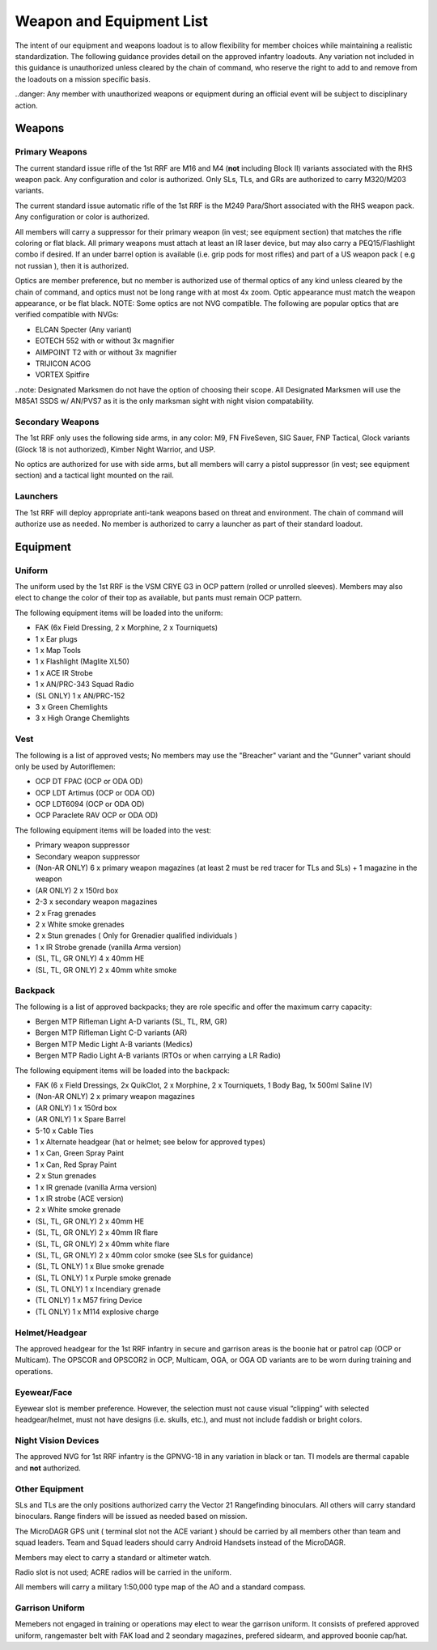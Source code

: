Weapon and Equipment List
===========================

The intent of our equipment and weapons loadout is to allow flexibility for member choices while maintaining a realistic standardization.  The following guidance provides detail on the approved infantry loadouts.  Any variation not included in this guidance is unauthorized unless cleared by the chain of command, who reserve the right to add to and remove from the loadouts on a mission specific basis. 

..danger: Any member with unauthorized weapons or equipment during an official event will be subject to disciplinary action.

Weapons
--------

Primary Weapons
~~~~~~~~~~~~~~~~~~

The current standard issue rifle of the 1st RRF are M16 and M4 (**not** including Block II) variants associated with the RHS weapon pack.  Any configuration and color is authorized.  Only SLs, TLs, and GRs are authorized to carry M320/M203 variants.

The current standard issue automatic rifle of the 1st RRF is the M249 Para/Short associated with the RHS weapon pack.  Any configuration or color is authorized. 

All members will carry a suppressor for their primary weapon (in vest; see equipment section) that matches the rifle coloring or flat black.  All primary weapons must attach at least an IR laser device, but may also carry a PEQ15/Flashlight combo if desired.  If an under barrel option is available (i.e. grip pods for most rifles) and part of a US weapon pack ( e.g not russian ), then it is authorized.

Optics are member preference, but no member is authorized use of thermal optics of any kind unless cleared by the chain of command, and optics must not be long range with at most 4x zoom.  Optic appearance must match the weapon appearance, or be flat black.  NOTE:  Some optics are not NVG compatible.  The following are popular optics that are verified compatible with NVGs:

* ELCAN Specter (Any variant)
* EOTECH 552 with or without 3x magnifier
* AIMPOINT T2 with or without 3x magnifier
* TRIJICON ACOG
* VORTEX Spitfire

..note: Designated Marksmen do not have the option of choosing their scope. All Designated Marksmen will use the M85A1 SSDS w/ AN/PVS7 as it is the only marksman sight with night vision compatability.

Secondary Weapons
~~~~~~~~~~~~~~~~~~

The 1st RRF only uses the following side arms, in any color: M9, FN FiveSeven, SIG Sauer, FNP Tactical, Glock variants (Glock 18 is not authorized), Kimber Night Warrior, and USP.

No optics are authorized for use with side arms, but all members will carry a pistol suppressor (in vest; see equipment section) and a tactical light mounted on the rail.

Launchers
~~~~~~~~~

The 1st RRF will deploy appropriate anti-tank weapons based on threat and environment.  The chain of command will authorize use as needed.  No member is authorized to carry a launcher as part of their standard loadout.

Equipment
-----------

Uniform
~~~~~~~~

The uniform used by the 1st RRF is the VSM CRYE G3 in OCP pattern (rolled or unrolled sleeves).  Members may also elect to change the color of their top as available, but pants must remain OCP pattern.

The following equipment items will be loaded into the uniform:

* FAK (6x Field Dressing, 2 x Morphine, 2 x Tourniquets)
* 1 x Ear plugs
* 1 x Map Tools
* 1 x Flashlight (Maglite XL50)
* 1 x ACE IR Strobe
* 1 x AN/PRC-343 Squad Radio
* (SL ONLY) 1 x AN/PRC-152
* 3 x Green Chemlights
* 3 x High Orange Chemlights

Vest
~~~~~

The following is a list of approved vests; No members may use the "Breacher" variant and the "Gunner" variant should only be used by Autoriflemen:

* OCP DT FPAC (OCP or ODA OD)
* OCP LDT Artimus (OCP or ODA OD)
* OCP LDT6094 (OCP or ODA OD)
* OCP Paraclete RAV OCP or ODA OD)

The following equipment items will be loaded into the vest:

* Primary weapon suppressor
* Secondary weapon suppressor
* (Non-AR ONLY) 6 x  primary weapon magazines (at least 2 must be red tracer for TLs and SLs) + 1 magazine in the weapon
* (AR ONLY) 2 x 150rd box
* 2-3 x secondary weapon magazines
* 2 x Frag grenades
* 2 x White smoke grenades
* 2 x Stun grenades ( Only for Grenadier qualified individuals )
* 1 x IR Strobe grenade (vanilla Arma version)
* (SL, TL, GR ONLY) 4 x 40mm HE
* (SL, TL, GR ONLY) 2 x 40mm white smoke

Backpack
~~~~~~~~~~

The following is a list of approved backpacks; they are role specific and offer the maximum carry capacity:

* Bergen MTP Rifleman Light A-D variants (SL, TL, RM, GR)
* Bergen MTP Rifleman Light C-D variants (AR)
* Bergen MTP Medic Light A-B variants (Medics)
* Bergen MTP Radio Light A-B variants (RTOs or when carrying a LR Radio)

The following equipment items will be loaded into the backpack:

* FAK (6 x Field Dressings, 2x QuikClot, 2 x Morphine, 2 x Tourniquets, 1 Body Bag, 1x 500ml Saline IV)
* (Non-AR ONLY) 2 x primary weapon magazines
* (AR ONLY) 1 x 150rd box
* (AR ONLY) 1 x Spare Barrel
* 5-10 x Cable Ties
* 1 x Alternate headgear (hat or helmet; see below for approved types)
* 1 x Can, Green Spray Paint
* 1 x Can, Red Spray Paint
* 2 x Stun grenades
* 1 x IR grenade (vanilla Arma version)
* 1 x IR strobe (ACE version)
* 2 x White smoke grenade
* (SL, TL, GR ONLY) 2 x 40mm HE
* (SL, TL, GR ONLY) 2 x 40mm IR flare
* (SL, TL, GR ONLY) 2 x 40mm white flare
* (SL, TL, GR ONLY) 2 x 40mm color smoke (see SLs for guidance)
* (SL, TL ONLY) 1 x Blue smoke grenade
* (SL, TL ONLY) 1 x Purple smoke grenade
* (SL, TL ONLY) 1 x Incendiary grenade
* (TL ONLY) 1 x M57 firing Device
* (TL ONLY) 1 x M114 explosive charge

Helmet/Headgear
~~~~~~~~~~~~~~~~

The approved headgear for the 1st RRF infantry in secure and garrison areas is the boonie hat or patrol cap (OCP or Multicam).  The OPSCOR and OPSCOR2 in OCP, Multicam, OGA, or OGA OD variants are to be worn during training and operations.

Eyewear/Face
~~~~~~~~~~~~~

Eyewear slot is member preference.  However, the selection must not cause visual “clipping” with selected headgear/helmet, must not have designs (i.e. skulls, etc.), and must not include faddish or bright colors.

Night Vision Devices
~~~~~~~~~~~~~~~~~~~~~

The approved NVG for 1st RRF infantry is the GPNVG-18 in any variation in black or tan.  TI models are thermal capable and **not** authorized.

Other Equipment
~~~~~~~~~~~~~~~~

SLs and TLs are the only positions authorized carry the Vector 21 Rangefinding binoculars.  All others will carry standard binoculars.  Range finders will be issued as needed based on mission.

The MicroDAGR GPS unit ( terminal slot not the ACE variant ) should be carried by all members other than team and squad leaders. Team and Squad leaders should carry Android Handsets instead of the MicroDAGR.

Members may elect to carry a standard or altimeter watch.

Radio slot is not used; ACRE radios will be carried in the uniform.

All members will carry a military 1:50,000 type map of the AO and a standard compass.

Garrison Uniform
~~~~~~~~~~~~~~~~~

Memebers not engaged in training or operations may elect to wear the garrison uniform.  It consists of prefered approved uniform, rangemaster belt with FAK load and 2 seondary magazines, prefered sidearm, and approved boonie cap/hat.